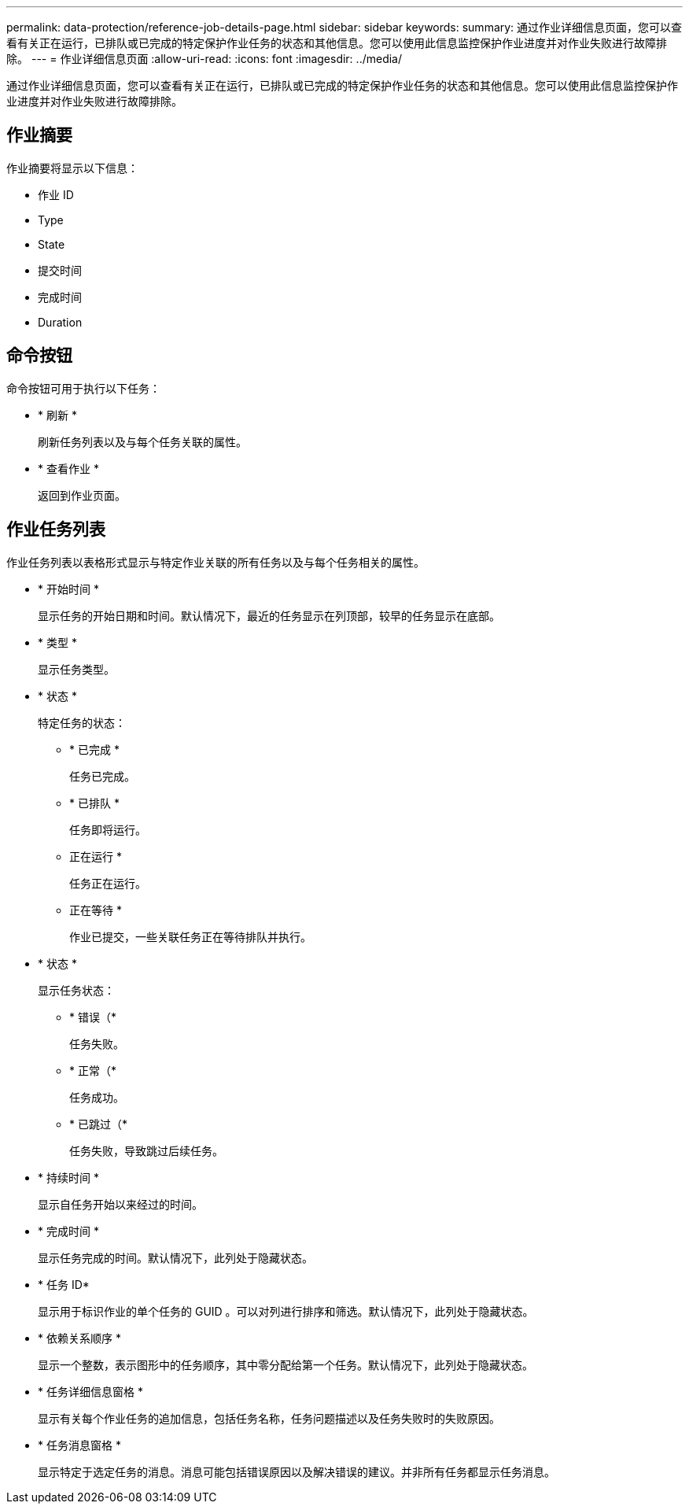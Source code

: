 ---
permalink: data-protection/reference-job-details-page.html 
sidebar: sidebar 
keywords:  
summary: 通过作业详细信息页面，您可以查看有关正在运行，已排队或已完成的特定保护作业任务的状态和其他信息。您可以使用此信息监控保护作业进度并对作业失败进行故障排除。 
---
= 作业详细信息页面
:allow-uri-read: 
:icons: font
:imagesdir: ../media/


[role="lead"]
通过作业详细信息页面，您可以查看有关正在运行，已排队或已完成的特定保护作业任务的状态和其他信息。您可以使用此信息监控保护作业进度并对作业失败进行故障排除。



== 作业摘要

作业摘要将显示以下信息：

* 作业 ID
* Type
* State
* 提交时间
* 完成时间
* Duration




== 命令按钮

命令按钮可用于执行以下任务：

* * 刷新 *
+
刷新任务列表以及与每个任务关联的属性。

* * 查看作业 *
+
返回到作业页面。





== 作业任务列表

作业任务列表以表格形式显示与特定作业关联的所有任务以及与每个任务相关的属性。

* * 开始时间 *
+
显示任务的开始日期和时间。默认情况下，最近的任务显示在列顶部，较早的任务显示在底部。

* * 类型 *
+
显示任务类型。

* * 状态 *
+
特定任务的状态：

+
** * 已完成 *
+
任务已完成。

** * 已排队 *
+
任务即将运行。

** 正在运行 *
+
任务正在运行。

** 正在等待 *
+
作业已提交，一些关联任务正在等待排队并执行。



* * 状态 *
+
显示任务状态：

+
** * 错误（image:../media/sev-error.gif[""]*
+
任务失败。

** * 正常（image:../media/sev-normal.gif[""]*
+
任务成功。

** * 已跳过（image:../media/icon-skipped.gif[""]*
+
任务失败，导致跳过后续任务。



* * 持续时间 *
+
显示自任务开始以来经过的时间。

* * 完成时间 *
+
显示任务完成的时间。默认情况下，此列处于隐藏状态。

* * 任务 ID*
+
显示用于标识作业的单个任务的 GUID 。可以对列进行排序和筛选。默认情况下，此列处于隐藏状态。

* * 依赖关系顺序 *
+
显示一个整数，表示图形中的任务顺序，其中零分配给第一个任务。默认情况下，此列处于隐藏状态。

* * 任务详细信息窗格 *
+
显示有关每个作业任务的追加信息，包括任务名称，任务问题描述以及任务失败时的失败原因。

* * 任务消息窗格 *
+
显示特定于选定任务的消息。消息可能包括错误原因以及解决错误的建议。并非所有任务都显示任务消息。



